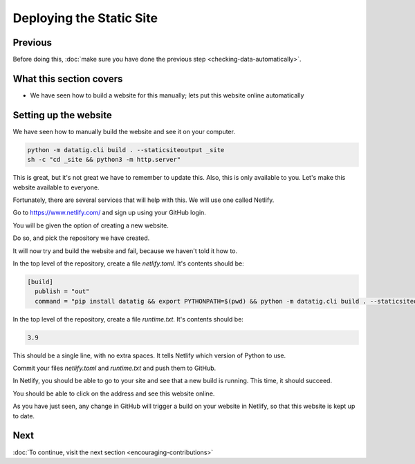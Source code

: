 Deploying the Static Site
=========================

Previous
--------

Before doing this, :doc:`make sure you have done the previous step <checking-data-automatically>`.


What this section covers
------------------------

* We have seen how to build a website for this manually; lets put this website online automatically


Setting up the website
----------------------

We have seen how to manually build the website and see it on your computer.

.. code-block:: bash

    python -m datatig.cli build . --staticsiteoutput _site
    sh -c "cd _site && python3 -m http.server"

This is great, but it's not great we have to remember to update this. Also, this is only available to you. Let's make this website available to everyone.

Fortunately, there are several services that will help with this. We will use one called Netlify.

Go to https://www.netlify.com/ and sign up using your GitHub login.

You will be given the option of creating a new website.

Do so, and pick the repository we have created.

It will now try and build the website and fail, because we haven't told it how to.

In the top level of the repository, create a file `netlify.toml`. It's contents should be:

.. code-block:: toml

    [build]
      publish = "out"
      command = "pip install datatig && export PYTHONPATH=$(pwd) && python -m datatig.cli build . --staticsiteoutput out"

In the top level of the repository, create a file `runtime.txt`. It's contents should be:


.. code-block:: text

    3.9

This should be a single line, with no extra spaces. It tells Netlify which version of Python to use.

Commit your files `netlify.toml` and `runtime.txt` and push them to GitHub.

In Netlify, you should be able to go to your site and see that a new build is running. This time, it should succeed.

You should be able to click on the address and see this website online.

As you have just seen, any change in GitHub will trigger a build on your website in Netlify, so that this website is kept up to date.

Next
----


:doc:`To continue, visit the next section <encouraging-contributions>`

